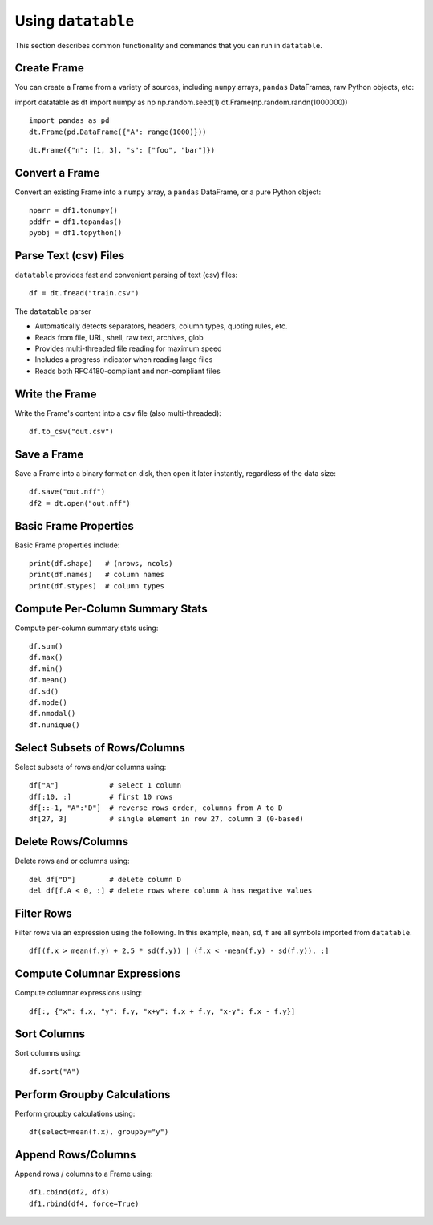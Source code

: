 Using ``datatable``
===================

This section describes common functionality and commands that you can run in ``datatable``.

Create Frame
------------

You can create a Frame from a variety of sources, including ``numpy`` arrays, ``pandas`` DataFrames, raw Python objects, etc:

::

import datatable as dt
import numpy as np
np.random.seed(1)
dt.Frame(np.random.randn(1000000))

.. raw:: html

  <div class=output-cell><div class=datatable>
    <table class=frame>
    <thead>
      <tr><td class=row_index></td><th>C0</th></tr>
    </thead>
    <tbody>
      <tr><td class=row_index>0</td><td>1.62435</td></tr>
      <tr><td class=row_index>1</td><td>&minus;0.611756</td></tr>
      <tr><td class=row_index>2</td><td>&minus;0.528172</td></tr>
      <tr><td class=row_index>3</td><td>&minus;1.07297</td></tr>
      <tr><td class=row_index>4</td><td>0.865408</td></tr>
      <tr><td class=row_index>5</td><td>&minus;2.30154</td></tr>
      <tr><td class=row_index>6</td><td>1.74481</td></tr>
      <tr><td class=row_index>7</td><td>&minus;0.761207</td></tr>
      <tr><td class=row_index>8</td><td>0.319039</td></tr>
      <tr><td class=row_index>9</td><td>&minus;0.24937</td></tr>
      <tr><td class=hellipsis>&middot;&middot;&middot;</td><td class=hellipsis>&middot;&middot;&middot;</td></tr>
      <tr><td class=row_index>999995</td><td>0.0595784</td></tr>
      <tr><td class=row_index>999996</td><td>0.140349</td></tr>
      <tr><td class=row_index>999997</td><td>&minus;0.596161</td></tr>
      <tr><td class=row_index>999998</td><td>1.18604</td></tr>
      <tr><td class=row_index>999999</td><td>0.313398</td></tr>
    </tbody>
    </table>
    <div class=frame_dimensions>1,000,000 rows &times; 1 column</div>
  </div></div>

::

  import pandas as pd
  dt.Frame(pd.DataFrame({"A": range(1000)}))

.. raw:: html

  <div class=output-cell><div class=datatable>
    <table class=frame>
    <thead>
      <tr><td class=row_index></td><th>A</th></tr>
    </thead>
    <tbody>
      <tr><td class=row_index>0</td><td>0</td></tr>
      <tr><td class=row_index>1</td><td>1</td></tr>
      <tr><td class=row_index>2</td><td>2</td></tr>
      <tr><td class=row_index>3</td><td>3</td></tr>
      <tr><td class=row_index>4</td><td>4</td></tr>
      <tr><td class=row_index>5</td><td>5</td></tr>
      <tr><td class=row_index>6</td><td>6</td></tr>
      <tr><td class=row_index>7</td><td>7</td></tr>
      <tr><td class=row_index>8</td><td>8</td></tr>
      <tr><td class=row_index>9</td><td>9</td></tr>
      <tr><td class=row_index>10</td><td>10</td></tr>
      <tr><td class=hellipsis>&middot;&middot;&middot;</td><td class=hellipsis>&middot;&middot;&middot;</td></tr>
      <tr><td class=row_index>995</td><td>995</td></tr>
      <tr><td class=row_index>996</td><td>996</td></tr>
      <tr><td class=row_index>997</td><td>997</td></tr>
      <tr><td class=row_index>998</td><td>998</td></tr>
      <tr><td class=row_index>999</td><td>999</td></tr>
    </tbody>
    </table>
    <div class=frame_dimensions>1,000 rows &times; 1 column</div>
  </div></div>

::

  dt.Frame({"n": [1, 3], "s": ["foo", "bar"]})

.. raw:: html

  <div class=output-cell><div class=datatable>
    <table class=frame>
    <thead>
      <tr><td class=row_index></td><th>n</th><th>s</th></tr>
    </thead>
    <tbody>
      <tr><td class=row_index>0</td><td>1</td><td>foo</td></tr>
      <tr><td class=row_index>1</td><td>3</td><td>bar</td></tr>
    </tbody>
    </table>
    <div class=frame_dimensions>2 rows &times; 2 columns</div>
  </div></div>



Convert a Frame
---------------

Convert an existing Frame into a ``numpy`` array, a ``pandas`` DataFrame, or a pure Python object:

::

   nparr = df1.tonumpy()
   pddfr = df1.topandas()
   pyobj = df1.topython()

Parse Text (csv) Files
----------------------

``datatable`` provides fast and convenient parsing of text (csv) files:

::

   df = dt.fread("train.csv")

The ``datatable`` parser

-  Automatically detects separators, headers, column types, quoting rules,
   etc.
-  Reads from file, URL, shell, raw text, archives, glob
-  Provides multi-threaded file reading for maximum speed
-  Includes a progress indicator when reading large files
-  Reads both RFC4180-compliant and non-compliant files


Write the Frame
---------------

Write the Frame's content into a ``csv`` file (also multi-threaded):

::

   df.to_csv("out.csv")

Save a Frame
------------

Save a Frame into a binary format on disk, then open it later instantly, regardless of the data size:

::

   df.save("out.nff")
   df2 = dt.open("out.nff")

Basic Frame Properties
----------------------

Basic Frame properties include:

::

    print(df.shape)   # (nrows, ncols)
    print(df.names)   # column names
    print(df.stypes)  # column types

Compute Per-Column Summary Stats
--------------------------------

Compute per-column summary stats using:

::

   df.sum()
   df.max()
   df.min()
   df.mean()
   df.sd()
   df.mode()
   df.nmodal()
   df.nunique()

Select Subsets of Rows/Columns
------------------------------

Select subsets of rows and/or columns using:

::

   df["A"]            # select 1 column
   df[:10, :]         # first 10 rows
   df[::-1, "A":"D"]  # reverse rows order, columns from A to D
   df[27, 3]          # single element in row 27, column 3 (0-based)

Delete Rows/Columns
-------------------

Delete rows and or columns using:

::

   del df["D"]        # delete column D
   del df[f.A < 0, :] # delete rows where column A has negative values

Filter Rows
-----------

Filter rows via an expression using the following. In this example, ``mean``, ``sd``, ``f`` are all symbols imported from ``datatable``.

::

   df[(f.x > mean(f.y) + 2.5 * sd(f.y)) | (f.x < -mean(f.y) - sd(f.y)), :]

Compute Columnar Expressions
----------------------------

Compute columnar expressions using:

::

   df[:, {"x": f.x, "y": f.y, "x+y": f.x + f.y, "x-y": f.x - f.y}]

Sort Columns
------------

Sort columns using:

::

    df.sort("A")

Perform Groupby Calculations
----------------------------

Perform groupby calculations using:

::

    df(select=mean(f.x), groupby="y")

Append Rows/Columns
-------------------

Append rows / columns to a Frame using:

::

   df1.cbind(df2, df3)
   df1.rbind(df4, force=True)
